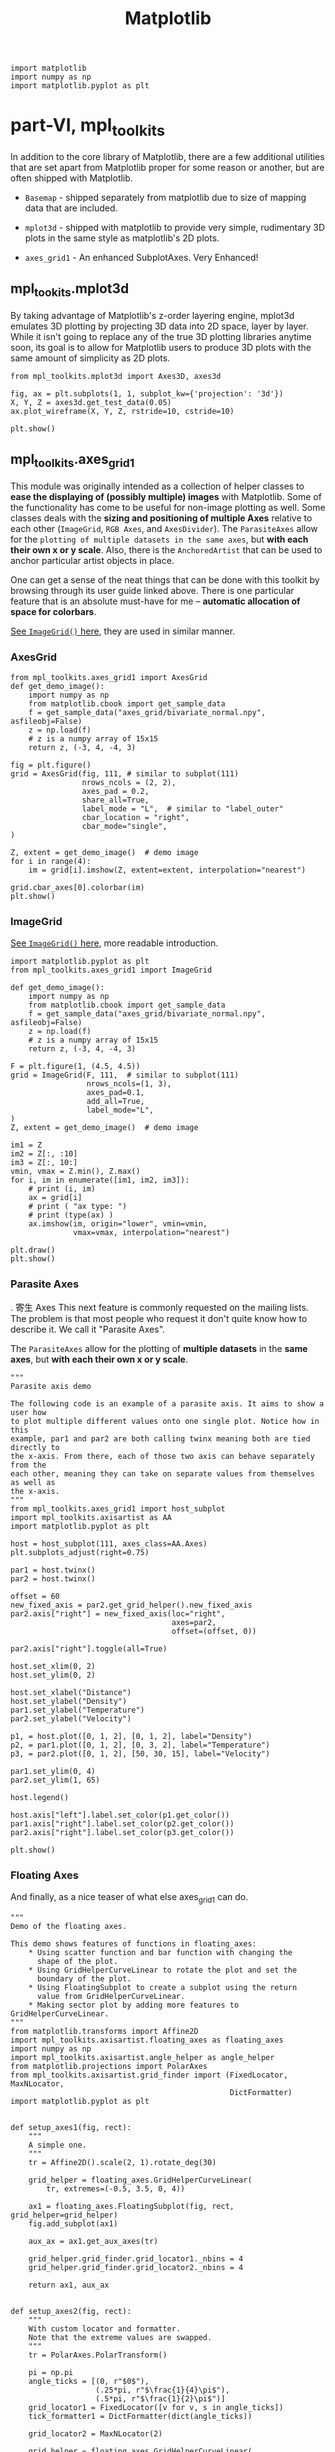 #+TITLE: Matplotlib

#+BEGIN_SRC ipython :session :exports both :async t :results raw drawer
  import matplotlib
  import numpy as np
  import matplotlib.pyplot as plt
#+END_SRC

#+RESULTS:
:RESULTS:
# Out[62]:
:END:

* part-VI, mpl_toolkits
  In addition to the core library of Matplotlib, there are a few additional
  utilities that are set apart from Matplotlib proper for some reason or
  another, but are often shipped with Matplotlib.

- ~Basemap~ - shipped separately from matplotlib due to size of mapping data that
  are included.

- ~mplot3d~ - shipped with matplotlib to provide very simple, rudimentary 3D plots
  in the same style as matplotlib's 2D plots.

- ~axes_grid1~ - An enhanced SubplotAxes. Very Enhanced!

** mpl_tookits.mplot3d
   By taking advantage of Matplotlib's z-order layering engine, mplot3d emulates
   3D plotting by projecting 3D data into 2D space, layer by layer. While it
   isn't going to replace any of the true 3D plotting libraries anytime soon,
   its goal is to allow for Matplotlib users to produce 3D plots with the same
   amount of simplicity as 2D plots.

   #+BEGIN_SRC ipython :session :exports both :async t :results raw drawer
     from mpl_toolkits.mplot3d import Axes3D, axes3d

     fig, ax = plt.subplots(1, 1, subplot_kw={'projection': '3d'})
     X, Y, Z = axes3d.get_test_data(0.05)
     ax.plot_wireframe(X, Y, Z, rstride=10, cstride=10)

     plt.show()
   #+END_SRC

   #+RESULTS:
   :RESULTS:
   # Out[70]:
   [[file:./obipy-resources/4947QUH.png]]
   :END:

** mpl_toolkits.axes_grid1
   This module was originally intended as a collection of helper classes to *ease
   the displaying of (possibly multiple) images* with Matplotlib. Some of the
   functionality has come to be useful for non-image plotting as well. Some classes
   deals with the *sizing and positioning of multiple Axes* relative to each other
   (~ImageGrid~, ~RGB Axes~, and ~AxesDivider~). The ~ParasiteAxes~ allow for the
   ~plotting of multiple datasets in the same axes~, but *with each their own x or y
   scale*. Also, there is the ~AnchoredArtist~ that can be used to anchor particular
   artist objects in place.

   One can get a sense of the neat things that can be done with this toolkit by
   browsing through its user guide linked above. There is one particular feature
   that is an absolute must-have for me -- *automatic allocation of space for
   colorbars*.

   [[file:Matplotlib-3.org::*ImageGrid()][See ~ImageGrid()~ here]], they are used in similar manner.

*** AxesGrid
    #+BEGIN_SRC ipython :session :exports both :async t :results raw drawer
      from mpl_toolkits.axes_grid1 import AxesGrid
      def get_demo_image():
          import numpy as np
          from matplotlib.cbook import get_sample_data
          f = get_sample_data("axes_grid/bivariate_normal.npy", asfileobj=False)
          z = np.load(f)
          # z is a numpy array of 15x15
          return z, (-3, 4, -4, 3)

      fig = plt.figure()
      grid = AxesGrid(fig, 111, # similar to subplot(111)
                      nrows_ncols = (2, 2),
                      axes_pad = 0.2,
                      share_all=True,
                      label_mode = "L",  # similar to "label_outer"
                      cbar_location = "right",
                      cbar_mode="single",
      )

      Z, extent = get_demo_image()  # demo image
      for i in range(4):
          im = grid[i].imshow(Z, extent=extent, interpolation="nearest")

      grid.cbar_axes[0].colorbar(im)
      plt.show()
    #+END_SRC

    #+RESULTS:
    :RESULTS:
    # Out[63]:
    [[file:./obipy-resources/4947PMM.png]]
    :END:

*** ImageGrid

    [[file:Matplotlib-3.org::*ImageGrid()][See ~ImageGrid()~ here]], more readable introduction.

    #+BEGIN_SRC ipython :session :exports both :async t :results raw drawer
      import matplotlib.pyplot as plt
      from mpl_toolkits.axes_grid1 import ImageGrid

      def get_demo_image():
          import numpy as np
          from matplotlib.cbook import get_sample_data
          f = get_sample_data("axes_grid/bivariate_normal.npy", asfileobj=False)
          z = np.load(f)
          # z is a numpy array of 15x15
          return z, (-3, 4, -4, 3)

      F = plt.figure(1, (4.5, 4.5))
      grid = ImageGrid(F, 111,  # similar to subplot(111)
                       nrows_ncols=(1, 3),
                       axes_pad=0.1,
                       add_all=True,
                       label_mode="L",
      )
      Z, extent = get_demo_image()  # demo image

      im1 = Z
      im2 = Z[:, :10]
      im3 = Z[:, 10:]
      vmin, vmax = Z.min(), Z.max()
      for i, im in enumerate([im1, im2, im3]):
          # print (i, im)
          ax = grid[i]
          # print ( "ax type: ")
          # print (type(ax) )
          ax.imshow(im, origin="lower", vmin=vmin,
                    vmax=vmax, interpolation="nearest")

      plt.draw()
      plt.show()
    #+END_SRC

    #+RESULTS:
    :RESULTS:
    # Out[64]:
    [[file:./obipy-resources/4947cWS.png]]
    :END:

*** Parasite Axes
    .    寄生 Axes
    This next feature is commonly requested on the mailing lists. The problem is
    that most people who request it don't quite know how to describe it. We call it
    "Parasite Axes".

    The ~ParasiteAxes~ allow for the plotting of *multiple datasets* in the *same
    axes*, but *with each their own x or y scale*.

    #+BEGIN_SRC ipython :session :exports both :async t :results raw drawer
      """
      Parasite axis demo

      The following code is an example of a parasite axis. It aims to show a user how
      to plot multiple different values onto one single plot. Notice how in this
      example, par1 and par2 are both calling twinx meaning both are tied directly to
      the x-axis. From there, each of those two axis can behave separately from the
      each other, meaning they can take on separate values from themselves as well as
      the x-axis.
      """
      from mpl_toolkits.axes_grid1 import host_subplot
      import mpl_toolkits.axisartist as AA
      import matplotlib.pyplot as plt

      host = host_subplot(111, axes_class=AA.Axes)
      plt.subplots_adjust(right=0.75)

      par1 = host.twinx()
      par2 = host.twinx()

      offset = 60
      new_fixed_axis = par2.get_grid_helper().new_fixed_axis
      par2.axis["right"] = new_fixed_axis(loc="right",
                                          axes=par2,
                                          offset=(offset, 0))

      par2.axis["right"].toggle(all=True)

      host.set_xlim(0, 2)
      host.set_ylim(0, 2)

      host.set_xlabel("Distance")
      host.set_ylabel("Density")
      par1.set_ylabel("Temperature")
      par2.set_ylabel("Velocity")

      p1, = host.plot([0, 1, 2], [0, 1, 2], label="Density")
      p2, = par1.plot([0, 1, 2], [0, 3, 2], label="Temperature")
      p3, = par2.plot([0, 1, 2], [50, 30, 15], label="Velocity")

      par1.set_ylim(0, 4)
      par2.set_ylim(1, 65)

      host.legend()

      host.axis["left"].label.set_color(p1.get_color())
      par1.axis["right"].label.set_color(p2.get_color())
      par2.axis["right"].label.set_color(p3.get_color())

      plt.show()
    #+END_SRC

    #+RESULTS:
    :RESULTS:
    # Out[65]:
    [[file:./obipy-resources/4947D8Y.png]]
    :END:

*** Floating Axes

    And finally, as a nice teaser of what else axes_grid1 can do.

    #+BEGIN_SRC ipython :session :exports both :async t :results raw drawer
      """
      Demo of the floating axes.

      This demo shows features of functions in floating_axes:
          ,* Using scatter function and bar function with changing the
            shape of the plot.
          ,* Using GridHelperCurveLinear to rotate the plot and set the
            boundary of the plot.
          ,* Using FloatingSubplot to create a subplot using the return
            value from GridHelperCurveLinear.
          ,* Making sector plot by adding more features to GridHelperCurveLinear.
      """
      from matplotlib.transforms import Affine2D
      import mpl_toolkits.axisartist.floating_axes as floating_axes
      import numpy as np
      import mpl_toolkits.axisartist.angle_helper as angle_helper
      from matplotlib.projections import PolarAxes
      from mpl_toolkits.axisartist.grid_finder import (FixedLocator, MaxNLocator,
                                                       DictFormatter)
      import matplotlib.pyplot as plt


      def setup_axes1(fig, rect):
          """
          A simple one.
          """
          tr = Affine2D().scale(2, 1).rotate_deg(30)

          grid_helper = floating_axes.GridHelperCurveLinear(
              tr, extremes=(-0.5, 3.5, 0, 4))

          ax1 = floating_axes.FloatingSubplot(fig, rect, grid_helper=grid_helper)
          fig.add_subplot(ax1)

          aux_ax = ax1.get_aux_axes(tr)

          grid_helper.grid_finder.grid_locator1._nbins = 4
          grid_helper.grid_finder.grid_locator2._nbins = 4

          return ax1, aux_ax


      def setup_axes2(fig, rect):
          """
          With custom locator and formatter.
          Note that the extreme values are swapped.
          """
          tr = PolarAxes.PolarTransform()

          pi = np.pi
          angle_ticks = [(0, r"$0$"),
                         (.25*pi, r"$\frac{1}{4}\pi$"),
                         (.5*pi, r"$\frac{1}{2}\pi$")]
          grid_locator1 = FixedLocator([v for v, s in angle_ticks])
          tick_formatter1 = DictFormatter(dict(angle_ticks))

          grid_locator2 = MaxNLocator(2)

          grid_helper = floating_axes.GridHelperCurveLinear(
              tr, extremes=(.5*pi, 0, 2, 1),
              grid_locator1=grid_locator1,
              grid_locator2=grid_locator2,
              tick_formatter1=tick_formatter1,
              tick_formatter2=None)

          ax1 = floating_axes.FloatingSubplot(fig, rect, grid_helper=grid_helper)
          fig.add_subplot(ax1)

          # create a parasite axes whose transData in RA, cz
          aux_ax = ax1.get_aux_axes(tr)

          aux_ax.patch = ax1.patch  # for aux_ax to have a clip path as in ax
          ax1.patch.zorder = 0.9  # but this has a side effect that the patch is
          # drawn twice, and possibly over some other
          # artists. So, we decrease the zorder a bit to
          # prevent this.

          return ax1, aux_ax


      def setup_axes3(fig, rect):
          """
          Sometimes, things like axis_direction need to be adjusted.
          """

          # rotate a bit for better orientation
          tr_rotate = Affine2D().translate(-95, 0)

          # scale degree to radians
          tr_scale = Affine2D().scale(np.pi/180., 1.)

          tr = tr_rotate + tr_scale + PolarAxes.PolarTransform()

          grid_locator1 = angle_helper.LocatorHMS(4)
          tick_formatter1 = angle_helper.FormatterHMS()

          grid_locator2 = MaxNLocator(3)

          ra0, ra1 = 8.*15, 14.*15
          cz0, cz1 = 0, 14000
          grid_helper = floating_axes.GridHelperCurveLinear(
              tr, extremes=(ra0, ra1, cz0, cz1),
              grid_locator1=grid_locator1,
              grid_locator2=grid_locator2,
              tick_formatter1=tick_formatter1,
              tick_formatter2=None)

          ax1 = floating_axes.FloatingSubplot(fig, rect, grid_helper=grid_helper)
          fig.add_subplot(ax1)

          # adjust axis
          ax1.axis["left"].set_axis_direction("bottom")
          ax1.axis["right"].set_axis_direction("top")

          ax1.axis["bottom"].set_visible(False)
          ax1.axis["top"].set_axis_direction("bottom")
          ax1.axis["top"].toggle(ticklabels=True, label=True)
          ax1.axis["top"].major_ticklabels.set_axis_direction("top")
          ax1.axis["top"].label.set_axis_direction("top")

          ax1.axis["left"].label.set_text(r"cz [km$^{-1}$]")
          ax1.axis["top"].label.set_text(r"$\alpha_{1950}$")

          # create a parasite axes whose transData in RA, cz
          aux_ax = ax1.get_aux_axes(tr)

          aux_ax.patch = ax1.patch  # for aux_ax to have a clip path as in ax
          ax1.patch.zorder = 0.9  # but this has a side effect that the patch is
          # drawn twice, and possibly over some other
          # artists. So, we decrease the zorder a bit to
          # prevent this.

          return ax1, aux_ax


      ##########################################################
      fig = plt.figure(figsize=(8, 4))
      fig.subplots_adjust(wspace=0.3, left=0.05, right=0.95)

      ax1, aux_ax1 = setup_axes1(fig, 131)
      aux_ax1.bar([0, 1, 2, 3], [3, 2, 1, 3])

      ax2, aux_ax2 = setup_axes2(fig, 132)
      theta = np.random.rand(10)*.5*np.pi
      radius = np.random.rand(10) + 1.
      aux_ax2.scatter(theta, radius)

      ax3, aux_ax3 = setup_axes3(fig, 133)

      theta = (8 + np.random.rand(10)*(14 - 8))*15.  # in degrees
      radius = np.random.rand(10)*14000.
      aux_ax3.scatter(theta, radius)

      plt.show()
    #+END_SRC

    #+RESULTS:
    :RESULTS:
    # Out[61]:
    [[file:./obipy-resources/4947CCG.png]]
    :END:
